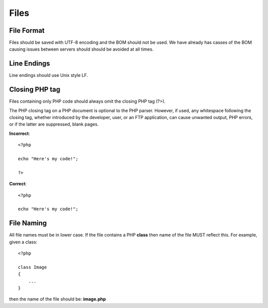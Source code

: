 #####
Files
#####

File Format
===========

Files should be saved with UTF-8 encoding and the BOM should not be used. We have already has casses
of the BOM causing issues between servers should should be avoided at all times.


Line Endings
============

Line endings should use Unix style LF.


Closing PHP tag
===============

Files containing only PHP code should always omit the closing PHP tag (?>).

The PHP closing tag on a PHP document is optional to the PHP parser. However, if used, any whitespace following
the closing tag, whether introduced by the developer, user, or an FTP application, can cause unwanted output,
PHP errors, or if the latter are suppressed, blank pages.

**Incorrect**::

    <?php

    echo "Here's my code!";

    ?>

**Correct**::

    <?php

    echo "Here's my code!";


File Naming
===========

All file names must be in lower case. If the file contains a PHP **class** then name of the file MUST reflect this. For example, given a class::

    <?php

    class Image
    {
        ...
    }

then the name of the file should be: **image.php**